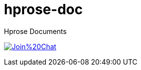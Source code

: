 # hprose-doc
Hprose Documents


image:https://badges.gitter.im/Join%20Chat.svg[link="https://gitter.im/hprose/hprose-doc?utm_source=badge&utm_medium=badge&utm_campaign=pr-badge&utm_content=badge"]